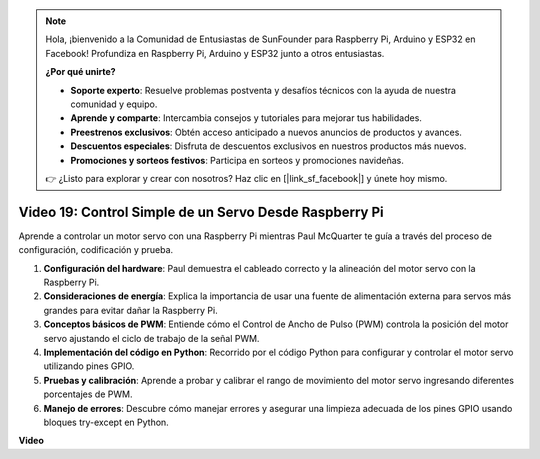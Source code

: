 .. note::

    Hola, ¡bienvenido a la Comunidad de Entusiastas de SunFounder para Raspberry Pi, Arduino y ESP32 en Facebook! Profundiza en Raspberry Pi, Arduino y ESP32 junto a otros entusiastas.

    **¿Por qué unirte?**

    - **Soporte experto**: Resuelve problemas postventa y desafíos técnicos con la ayuda de nuestra comunidad y equipo.
    - **Aprende y comparte**: Intercambia consejos y tutoriales para mejorar tus habilidades.
    - **Preestrenos exclusivos**: Obtén acceso anticipado a nuevos anuncios de productos y avances.
    - **Descuentos especiales**: Disfruta de descuentos exclusivos en nuestros productos más nuevos.
    - **Promociones y sorteos festivos**: Participa en sorteos y promociones navideñas.

    👉 ¿Listo para explorar y crear con nosotros? Haz clic en [|link_sf_facebook|] y únete hoy mismo.

Video 19: Control Simple de un Servo Desde Raspberry Pi
=======================================================================================

Aprende a controlar un motor servo con una Raspberry Pi mientras Paul McQuarter te guía a través del proceso de configuración, codificación y prueba.

1. **Configuración del hardware**: Paul demuestra el cableado correcto y la alineación del motor servo con la Raspberry Pi.
2. **Consideraciones de energía**: Explica la importancia de usar una fuente de alimentación externa para servos más grandes para evitar dañar la Raspberry Pi.
3. **Conceptos básicos de PWM**: Entiende cómo el Control de Ancho de Pulso (PWM) controla la posición del motor servo ajustando el ciclo de trabajo de la señal PWM.
4. **Implementación del código en Python**: Recorrido por el código Python para configurar y controlar el motor servo utilizando pines GPIO.
5. **Pruebas y calibración**: Aprende a probar y calibrar el rango de movimiento del motor servo ingresando diferentes porcentajes de PWM.
6. **Manejo de errores**: Descubre cómo manejar errores y asegurar una limpieza adecuada de los pines GPIO usando bloques try-except en Python.

**Video**

.. raw:: html

    <iframe width="700" height="500" src="https://www.youtube.com/embed/i7hMx6YLR0Q?si=6xUhPw0Wvelt4UjQ" title="Reproductor de video de YouTube" frameborder="0" allow="accelerometer; autoplay; clipboard-write; encrypted-media; gyroscope; picture-in-picture; web-share" allowfullscreen></iframe>
